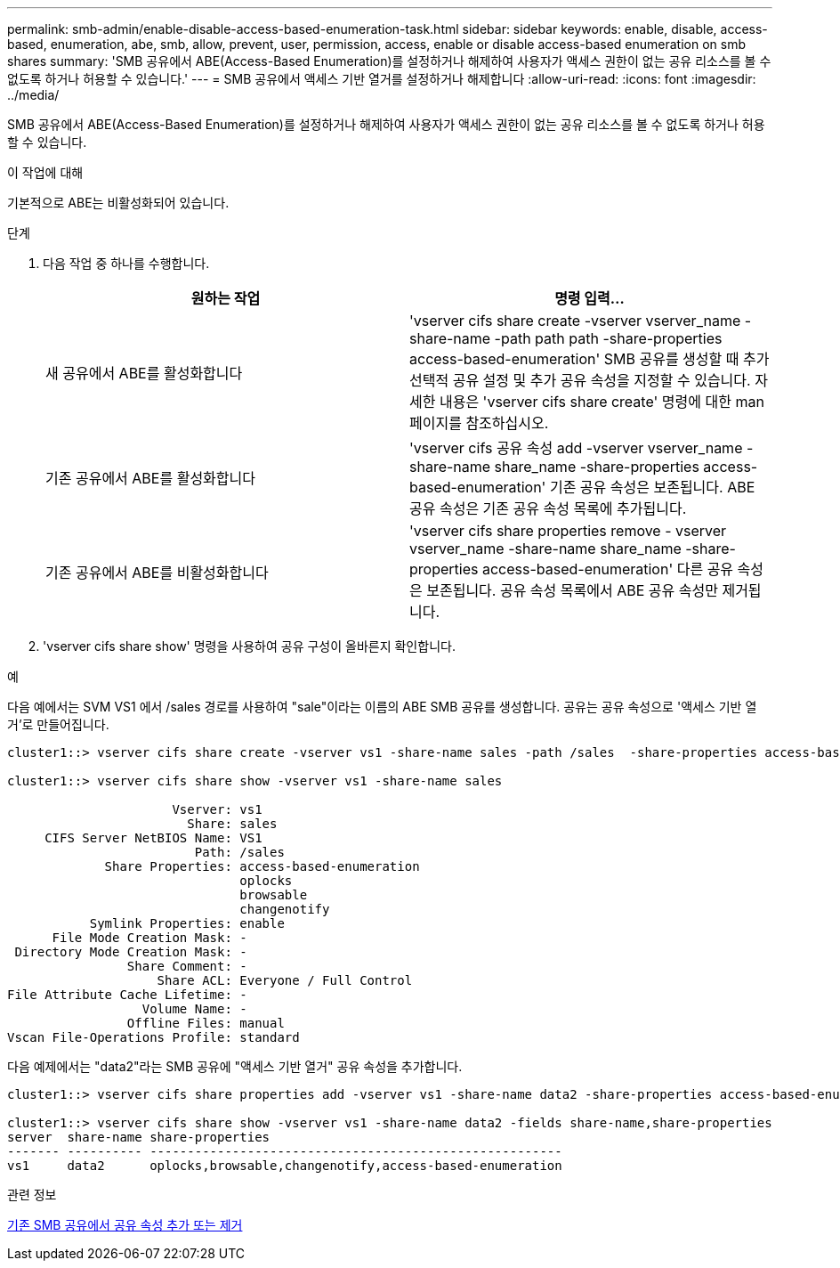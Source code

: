 ---
permalink: smb-admin/enable-disable-access-based-enumeration-task.html 
sidebar: sidebar 
keywords: enable, disable, access-based, enumeration, abe, smb, allow, prevent, user, permission, access, enable or disable access-based enumeration on smb shares 
summary: 'SMB 공유에서 ABE(Access-Based Enumeration)를 설정하거나 해제하여 사용자가 액세스 권한이 없는 공유 리소스를 볼 수 없도록 하거나 허용할 수 있습니다.' 
---
= SMB 공유에서 액세스 기반 열거를 설정하거나 해제합니다
:allow-uri-read: 
:icons: font
:imagesdir: ../media/


[role="lead"]
SMB 공유에서 ABE(Access-Based Enumeration)를 설정하거나 해제하여 사용자가 액세스 권한이 없는 공유 리소스를 볼 수 없도록 하거나 허용할 수 있습니다.

.이 작업에 대해
기본적으로 ABE는 비활성화되어 있습니다.

.단계
. 다음 작업 중 하나를 수행합니다.
+
|===
| 원하는 작업 | 명령 입력... 


 a| 
새 공유에서 ABE를 활성화합니다
 a| 
'vserver cifs share create -vserver vserver_name -share-name -path path path -share-properties access-based-enumeration' SMB 공유를 생성할 때 추가 선택적 공유 설정 및 추가 공유 속성을 지정할 수 있습니다. 자세한 내용은 'vserver cifs share create' 명령에 대한 man 페이지를 참조하십시오.



 a| 
기존 공유에서 ABE를 활성화합니다
 a| 
'vserver cifs 공유 속성 add -vserver vserver_name -share-name share_name -share-properties access-based-enumeration' 기존 공유 속성은 보존됩니다. ABE 공유 속성은 기존 공유 속성 목록에 추가됩니다.



 a| 
기존 공유에서 ABE를 비활성화합니다
 a| 
'vserver cifs share properties remove - vserver vserver_name -share-name share_name -share-properties access-based-enumeration' 다른 공유 속성은 보존됩니다. 공유 속성 목록에서 ABE 공유 속성만 제거됩니다.

|===
. 'vserver cifs share show' 명령을 사용하여 공유 구성이 올바른지 확인합니다.


.예
다음 예에서는 SVM VS1 에서 /sales 경로를 사용하여 "sale"이라는 이름의 ABE SMB 공유를 생성합니다. 공유는 공유 속성으로 '액세스 기반 열거'로 만들어집니다.

[listing]
----
cluster1::> vserver cifs share create -vserver vs1 -share-name sales -path /sales  -share-properties access-based-enumeration,oplocks,browsable,changenotify

cluster1::> vserver cifs share show -vserver vs1 -share-name sales

                      Vserver: vs1
                        Share: sales
     CIFS Server NetBIOS Name: VS1
                         Path: /sales
             Share Properties: access-based-enumeration
                               oplocks
                               browsable
                               changenotify
           Symlink Properties: enable
      File Mode Creation Mask: -
 Directory Mode Creation Mask: -
                Share Comment: -
                    Share ACL: Everyone / Full Control
File Attribute Cache Lifetime: -
                  Volume Name: -
                Offline Files: manual
Vscan File-Operations Profile: standard
----
다음 예제에서는 "data2"라는 SMB 공유에 "액세스 기반 열거" 공유 속성을 추가합니다.

[listing]
----
cluster1::> vserver cifs share properties add -vserver vs1 -share-name data2 -share-properties access-based-enumeration

cluster1::> vserver cifs share show -vserver vs1 -share-name data2 -fields share-name,share-properties
server  share-name share-properties
------- ---------- -------------------------------------------------------
vs1     data2      oplocks,browsable,changenotify,access-based-enumeration
----
.관련 정보
xref:add-remove-share-properties-existing-share-task.adoc[기존 SMB 공유에서 공유 속성 추가 또는 제거]

